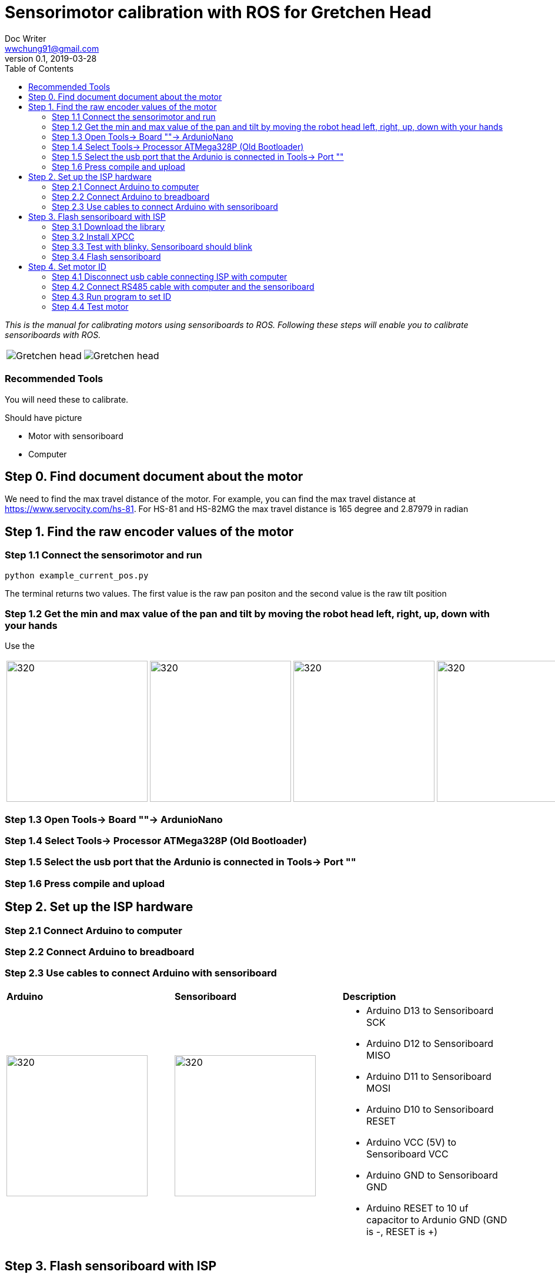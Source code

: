 = Sensorimotor calibration with ROS for Gretchen Head 
Doc Writer <wwchung91@gmail.com>
v0.1, 2019-03-28
:imagesdir: ./image
:toc:

_This is the manual for calibrating motors using sensoriboards to ROS.
Following these steps will enable you to calibrate sensoriboards with ROS._

[cols="a,a"]
|====
| image::before_assembly.png[Gretchen head] | image::after_assembly.png[Gretchen head]
|====



=== Recommended Tools
You will need these to calibrate.

Should have picture

* Motor with sensoriboard
* Computer 

== Step 0. Find document document about the motor
We need to find the max travel distance of the motor. For example, you can find the max travel distance at https://www.servocity.com/hs-81.
For HS-81 and HS-82MG the max travel distance is 165 degree and 2.87979 in radian

== Step 1. Find the raw encoder values of the motor 

=== Step 1.1 Connect the sensorimotor and run 
	python example_current_pos.py

The terminal returns two values. The first value is the raw pan positon and the second value is the raw tilt position 


=== Step 1.2 Get the min and max value of the pan and tilt by moving the robot head left, right, up, down with your hands
Use the 
[cols="a,a,a,a"]
|====
| image::IMG_7295.jpg[320,240] | image::IMG_7296.jpg[320,240] | image::IMG_7297.jpg[320,240] | image::IMG_7298.jpg[320,240] 
|====

=== Step 1.3 Open Tools-> Board ""-> ArdunioNano

=== Step 1.4 Select Tools-> Processor ATMega328P (Old Bootloader)

=== Step 1.5 Select the usb port that the Ardunio is connected in Tools-> Port ""

=== Step 1.6 Press compile and upload


== Step 2. Set up the ISP hardware

=== Step 2.1 Connect Arduino to computer

=== Step 2.2 Connect Arduino to breadboard

=== Step 2.3 Use cables to connect Arduino with sensoriboard
[cols="a,a,a"]
|====
| *Arduino* | *Sensoriboard* | *Description*
| image::boardisp.jpg[320,240] | image::ispsensori.jpg[320,240] |* Arduino D13 to Sensoriboard SCK
* Arduino D12 to Sensoriboard MISO
* Arduino D11 to Sensoriboard MOSI
* Arduino D10 to Sensoriboard RESET
* Arduino VCC (5V) to Sensoriboard VCC
* Arduino GND to Sensoriboard GND
* Arduino RESET to 10 uf capacitor to Ardunio GND (GND is -, RESET is +)
|====

== Step 3. Flash sensoriboard with ISP
=== Step 3.1 Download the library
  git clone https://github.com/aibraininc/sensoriboard-package.git

=== Step 3.2 Install XPCC

Install basic build system

  sudo apt-get install python python-jinja2 scons git

Install AVR toolchain

  sudo apt-get install gcc-avr binutils-avr avr-libc avrdude

Install ARM toolchain

  sudo add-apt-repository ppa:team-gcc-arm-embedded/ppa
  sudo apt-get update
  sudo apt-get install gcc-arm-embedded openocd

Install packets

  sudo apt-get install gcc build-essential libboost-thread-dev \
                       libboost-system-dev libasio-dev

Install xpcc

  cd <path-to-sensoriboard-package>/sensorimotor/embedded
  git clone https://github.com/roboterclubaachen/xpcc.git

=== Step 3.3 Test with blinky. Sensoriboard should blink
  cd <path-to-sensoriboard-package>/sensorimotor/embedded/blinky
  make; make install;
  
Check if sensoriboard is blinking rapidly.

=== Step 3.4 Flash sensoriboard
  cd <path-to-sensoriboard-package>/sensorimotor/embedded/firmware
  scons program

== Step 4. Set motor ID
=== Step 4.1 Disconnect usb cable connecting ISP with computer
=== Step 4.2 Connect RS485 cable with computer and the sensoriboard
[cols="a"]
|====
| *Image*
| image::IMG_6006.jpg[320,240]
|====

=== Step 4.3 Run program to set ID
  cd <path-to-sensoriboard-package>/sensorimotor/embedded/tools
  ./set_id.py -p /dev/ttyUSB0 -b oldID -n newID
  ./set_id.py -p /dev/ttyUSB0 -b 127 -n 0
  *Default motor ID is 127.

=== Step 4.4 Test motor
  
  cd <path-to-sensoriboard-package>/libsensorimotor/py
  python example_pos_ctrl.py
  python example_imp_ctrl.py
  * For testing motor control, you should follow instruction on libsensorimotor repo.
  * Please build shared lib and set low_latency mode.

